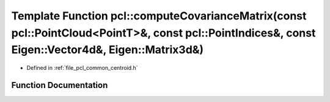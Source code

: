 .. _exhale_function_namespacepcl_1a74070eb55600644b3f8de2d4d8d08bd2:

Template Function pcl::computeCovarianceMatrix(const pcl::PointCloud<PointT>&, const pcl::PointIndices&, const Eigen::Vector4d&, Eigen::Matrix3d&)
==================================================================================================================================================

- Defined in :ref:`file_pcl_common_centroid.h`


Function Documentation
----------------------


.. doxygenfunction:: pcl::computeCovarianceMatrix(const pcl::PointCloud<PointT>&, const pcl::PointIndices&, const Eigen::Vector4d&, Eigen::Matrix3d&)
